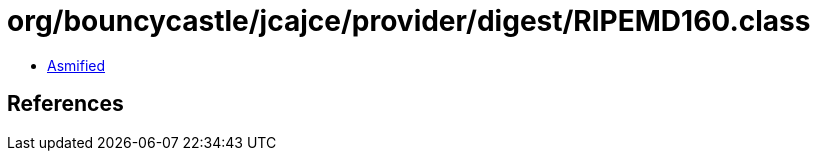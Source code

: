 = org/bouncycastle/jcajce/provider/digest/RIPEMD160.class

 - link:RIPEMD160-asmified.java[Asmified]

== References

